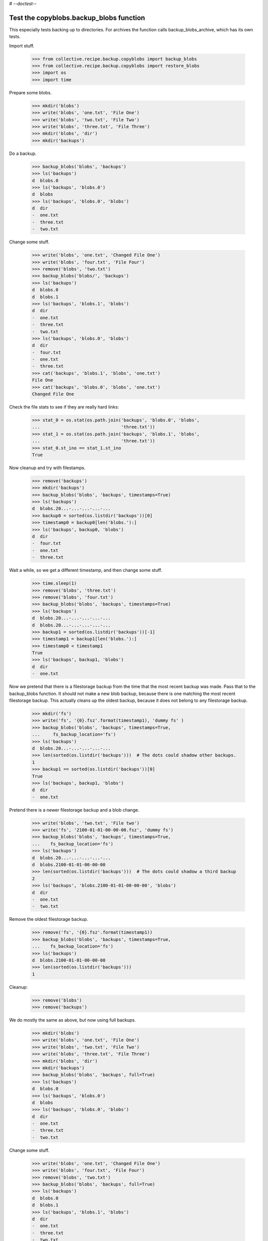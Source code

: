 # -*-doctest-*-

Test the copyblobs.backup_blobs function
========================================

This especially tests backing up to directories.
For archives the function calls backup_blobs_archive, which has its own tests.

Import stuff.

    >>> from collective.recipe.backup.copyblobs import backup_blobs
    >>> from collective.recipe.backup.copyblobs import restore_blobs
    >>> import os
    >>> import time

Prepare some blobs.

    >>> mkdir('blobs')
    >>> write('blobs', 'one.txt', 'File One')
    >>> write('blobs', 'two.txt', 'File Two')
    >>> write('blobs', 'three.txt', 'File Three')
    >>> mkdir('blobs', 'dir')
    >>> mkdir('backups')

Do a backup.

    >>> backup_blobs('blobs', 'backups')
    >>> ls('backups')
    d  blobs.0
    >>> ls('backups', 'blobs.0')
    d  blobs
    >>> ls('backups', 'blobs.0', 'blobs')
    d  dir
    -  one.txt
    -  three.txt
    -  two.txt

Change some stuff.

    >>> write('blobs', 'one.txt', 'Changed File One')
    >>> write('blobs', 'four.txt', 'File Four')
    >>> remove('blobs', 'two.txt')
    >>> backup_blobs('blobs/', 'backups')
    >>> ls('backups')
    d  blobs.0
    d  blobs.1
    >>> ls('backups', 'blobs.1', 'blobs')
    d  dir
    -  one.txt
    -  three.txt
    -  two.txt
    >>> ls('backups', 'blobs.0', 'blobs')
    d  dir
    -  four.txt
    -  one.txt
    -  three.txt
    >>> cat('backups', 'blobs.1', 'blobs', 'one.txt')
    File One
    >>> cat('backups', 'blobs.0', 'blobs', 'one.txt')
    Changed File One

Check the file stats to see if they are really hard links:

    >>> stat_0 = os.stat(os.path.join('backups', 'blobs.0', 'blobs',
    ...                               'three.txt'))
    >>> stat_1 = os.stat(os.path.join('backups', 'blobs.1', 'blobs',
    ...                               'three.txt'))
    >>> stat_0.st_ino == stat_1.st_ino
    True

Now cleanup and try with filestamps.

    >>> remove('backups')
    >>> mkdir('backups')
    >>> backup_blobs('blobs', 'backups', timestamps=True)
    >>> ls('backups')
    d  blobs.20...-...-...-...-...
    >>> backup0 = sorted(os.listdir('backups'))[0]
    >>> timestamp0 = backup0[len('blobs.'):]
    >>> ls('backups', backup0, 'blobs')
    d  dir
    -  four.txt
    -  one.txt
    -  three.txt

Wait a while, so we get a different timestamp, and then change some stuff.

    >>> time.sleep(1)
    >>> remove('blobs', 'three.txt')
    >>> remove('blobs', 'four.txt')
    >>> backup_blobs('blobs', 'backups', timestamps=True)
    >>> ls('backups')
    d  blobs.20...-...-...-...-...
    d  blobs.20...-...-...-...-...
    >>> backup1 = sorted(os.listdir('backups'))[-1]
    >>> timestamp1 = backup1[len('blobs.'):]
    >>> timestamp0 < timestamp1
    True
    >>> ls('backups', backup1, 'blobs')
    d  dir
    -  one.txt

Now we pretend that there is a filestorage backup from the time that
the most recent backup was made.
Pass that to the backup_blobs function.
It should not make a new blob backup, because there is one matching
the most recent filestorage backup.
This actually cleans up the oldest backup, because it does not belong
to any filestorage backup.

    >>> mkdir('fs')
    >>> write('fs', '{0}.fsz'.format(timestamp1), 'dummy fs' )
    >>> backup_blobs('blobs', 'backups', timestamps=True,
    ...     fs_backup_location='fs')
    >>> ls('backups')
    d  blobs.20...-...-...-...-...
    >>> len(sorted(os.listdir('backups')))  # The dots could shadow other backups.
    1
    >>> backup1 == sorted(os.listdir('backups'))[0]
    True
    >>> ls('backups', backup1, 'blobs')
    d  dir
    -  one.txt

Pretend there is a newer filestorage backup and a blob change.

    >>> write('blobs', 'two.txt', 'File two')
    >>> write('fs', '2100-01-01-00-00-00.fsz', 'dummy fs')
    >>> backup_blobs('blobs', 'backups', timestamps=True,
    ...    fs_backup_location='fs')
    >>> ls('backups')
    d  blobs.20...-...-...-...-...
    d  blobs.2100-01-01-00-00-00
    >>> len(sorted(os.listdir('backups')))  # The dots could shadow a third backup
    2
    >>> ls('backups', 'blobs.2100-01-01-00-00-00', 'blobs')
    d  dir
    -  one.txt
    -  two.txt

Remove the oldest filestorage backup.

    >>> remove('fs', '{0}.fsz'.format(timestamp1))
    >>> backup_blobs('blobs', 'backups', timestamps=True,
    ...    fs_backup_location='fs')
    >>> ls('backups')
    d  blobs.2100-01-01-00-00-00
    >>> len(sorted(os.listdir('backups')))
    1

Cleanup:

    >>> remove('blobs')
    >>> remove('backups')

We do mostly the same as above, but now using full backups.

    >>> mkdir('blobs')
    >>> write('blobs', 'one.txt', 'File One')
    >>> write('blobs', 'two.txt', 'File Two')
    >>> write('blobs', 'three.txt', 'File Three')
    >>> mkdir('blobs', 'dir')
    >>> mkdir('backups')
    >>> backup_blobs('blobs', 'backups', full=True)
    >>> ls('backups')
    d  blobs.0
    >>> ls('backups', 'blobs.0')
    d  blobs
    >>> ls('backups', 'blobs.0', 'blobs')
    d  dir
    -  one.txt
    -  three.txt
    -  two.txt

Change some stuff.

    >>> write('blobs', 'one.txt', 'Changed File One')
    >>> write('blobs', 'four.txt', 'File Four')
    >>> remove('blobs', 'two.txt')
    >>> backup_blobs('blobs', 'backups', full=True)
    >>> ls('backups')
    d  blobs.0
    d  blobs.1
    >>> ls('backups', 'blobs.1', 'blobs')
    d  dir
    -  one.txt
    -  three.txt
    -  two.txt
    >>> ls('backups', 'blobs.0', 'blobs')
    d  dir
    -  four.txt
    -  one.txt
    -  three.txt
    >>> cat('backups', 'blobs.1', 'blobs', 'one.txt')
    File One
    >>> cat('backups', 'blobs.0', 'blobs', 'one.txt')
    Changed File One

Check the file stats.  We did full copies, but these should still
be hard links.

    >>> stat_0 = os.stat(os.path.join('backups', 'blobs.0', 'blobs',
    ...                               'three.txt'))
    >>> stat_1 = os.stat(os.path.join('backups', 'blobs.1', 'blobs',
    ...                               'three.txt'))
    >>> stat_0.st_ino == stat_1.st_ino
    True

    >>> backup_blobs('blobs', 'backups', timestamps=True)
    >>> ls('backups')
    d  blobs.0
    d  blobs.1
    d  blobs.20...

Cleanup:

    >>> remove('blobs')
    >>> remove('backups')
